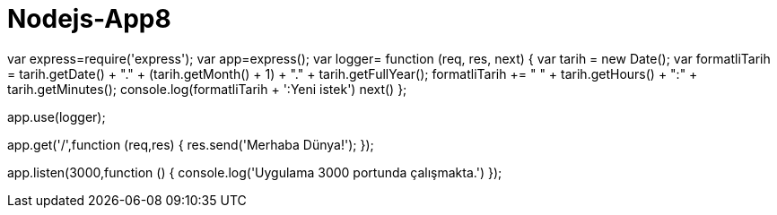 # Nodejs-App8

var express=require('express');
var app=express();
//middleware yapısı
var logger= function (req, res, next) {
  var tarih = new Date(); 
  var formatliTarih = tarih.getDate() + "." + (tarih.getMonth() + 1) + "." + tarih.getFullYear(); 
  formatliTarih += " " + tarih.getHours() + ":" + tarih.getMinutes();
  console.log(formatliTarih + ':Yeni istek')
  next()
};

app.use(logger);
 
app.get('/',function (req,res) {
    res.send('Merhaba Dünya!');
});
 
app.listen(3000,function () {
    console.log('Uygulama 3000 portunda çalışmakta.')
});
